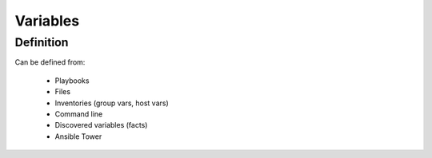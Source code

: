 *********
Variables
*********


Definition
==========
Can be defined from:

    * Playbooks
    * Files
    * Inventories (group vars, host vars)
    * Command line
    * Discovered variables (facts)
    * Ansible Tower
